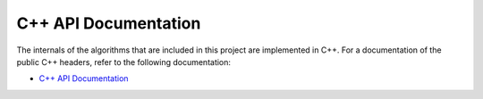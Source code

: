 C++ API Documentation
---------------------

The internals of the algorithms that are included in this project are implemented in C++. For a documentation of the public C++ headers, refer to the following documentation:

* `C++ API Documentation <cpp/html/index.html>`_

